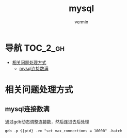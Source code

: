 #+TITLE: mysql
#+AUTHOR: vermin
#+DESCRIPTION: mysql相关记录

* 导航                                                             :TOC_2_gh:
- [[#相关问题处理方式][相关问题处理方式]]
  - [[#mysql连接数满][mysql连接数满]]

* 相关问题处理方式
** mysql连接数满
   通过gdb动态调整连接数，然后连进去后处理
   #+begin_src shell
   gdb -p ${pid} -ex "set max_connections = 10000" -batch
   #+end_src
